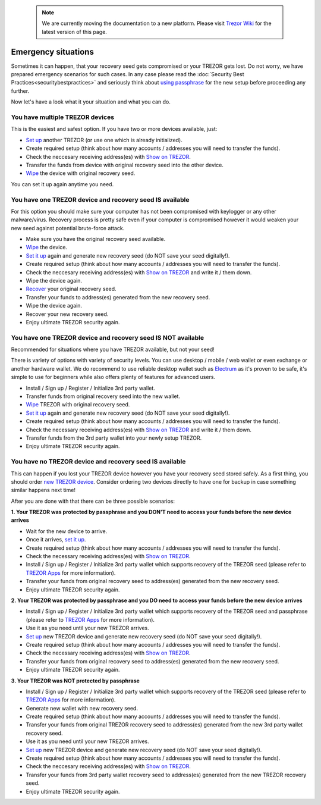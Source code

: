  .. note:: We are currently moving the documentation to a new platform. Please visit `Trezor Wiki <https://wiki.trezor.io/User_manual:Emergency_situations>`_ for the latest version of this page.

Emergency situations
====================

Sometimes it can happen, that your recovery seed gets compromised or your TREZOR gets lost. Do not worry, we have prepared emergency scenarios for such cases. In any case please read the :doc:`Security Best Practices<securitybestpractices>` and seriously think about `using passphrase <https://doc.satoshilabs.com/trezor-user/advanced_settings.html#using-passphrase-encrypted-seeds>`_ for the new setup before proceeding any further.

Now let's have a look what it your situation and what you can do.


You have multiple TREZOR devices
--------------------------------

This is the easiest and safest option. If you have two or more devices available, just:

* `Set up <https://doc.satoshilabs.com/trezor-user/settingup.html>`_ another TREZOR (or use one which is already initialized).
* Create required setup (think about how many accounts / addresses you will need to transfer the funds).
* Check the neccesary receiving address(es) with `Show on TREZOR <https://doc.satoshilabs.com/trezor-user/receivingpayments.html#show-on-trezor>`_.
* Transfer the funds from device with original recovery seed into the other device.
* `Wipe <https://doc.satoshilabs.com/trezor-user/advanced_features.html#wiping-your-trezor-device>`_ the device with original recovery seed.

You can set it up again anytime you need.



You have one TREZOR device and recovery seed IS available
---------------------------------------------------------

For this option you should make sure your computer has not been compromised with keylogger or any other malware/virus. Recovery process is pretty safe even if your computer is compromised however it would weaken your new seed against potential brute-force attack.

* Make sure you have the original recovery seed available.
* `Wipe <https://doc.satoshilabs.com/trezor-user/advanced_features.html#wiping-your-trezor-device>`_ the device.
* `Set it up <https://doc.satoshilabs.com/trezor-user/settingup.html>`_ again and generate new recovery seed (do NOT save your seed digitally!).
* Create required setup (think about how many accounts / addresses you will need to transfer the funds).
* Check the neccesary receiving address(es) with `Show on TREZOR <https://doc.satoshilabs.com/trezor-user/receivingpayments.html#show-on-trezor>`_ and write it / them down.
* Wipe the device again.
* `Recover <https://doc.satoshilabs.com/trezor-user/recovery.html>`_ your original recovery seed.
* Transfer your funds to address(es) generated from the new recovery seed.
* Wipe the device again.
* Recover your new recovery seed.
* Enjoy ultimate TREZOR security again.


You have one TREZOR device and recovery seed IS NOT available
-------------------------------------------------------------

Recommended for situations where you have TREZOR available, but not your seed!

There is variety of options with variety of security levels. You can use desktop / mobile / web wallet or even exchange or another hardware wallet. We do recommend to use reliable desktop wallet such as `Electrum <https://www.electrum.org>`_ as it's proven to be safe, it's simple to use for beginners while also offers plenty of features for advanced users.

* Install / Sign up / Register / Initialize 3rd party wallet.
* Transfer funds from original recovery seed into the new wallet.
* `Wipe <https://doc.satoshilabs.com/trezor-user/advanced_features.html#wiping-your-trezor-device>`_ TREZOR with original recovery seed.
* `Set it up <https://doc.satoshilabs.com/trezor-user/settingup.html>`_ again and generate new recovery seed (do NOT save your seed digitally!).
* Create required setup (think about how many accounts / addresses you will need to transfer the funds).
* Check the necessary receiving address(es) with `Show on TREZOR <https://doc.satoshilabs.com/trezor-user/receivingpayments.html#show-on-trezor>`_ and write it / them down.
* Transfer funds from the 3rd party wallet into your newly setup TREZOR.
* Enjoy ultimate TREZOR security again.


You have no TREZOR device and recovery seed IS available
--------------------------------------------------------

This can happen if you lost your TREZOR device however you have your recovery seed stored safely. As a first thing, you should order `new TREZOR device <https://shop.trezor.io>`_. Consider ordering two devices directly to have one for backup in case something similar happens next time!

After you are done with that there can be three possible scenarios:


**1. Your TREZOR was protected by passphrase and you DON'T need to access your funds before the new device arrives**

* Wait for the new device to arrive.
* Once it arrives, `set it up  <https://doc.satoshilabs.com/trezor-user/settingup.html>`_.
* Create required setup (think about how many accounts / addresses you will need to transfer the funds).
* Check the necessary receiving address(es) with `Show on TREZOR <https://doc.satoshilabs.com/trezor-user/receivingpayments.html#show-on-trezor>`_.
* Install / Sign up / Register / Initialize 3rd party wallet which supports recovery of the TREZOR seed (please refer to `TREZOR Apps <https://doc.satoshilabs.com/trezor-apps/index.html>`_ for more information).
* Transfer your funds from original recovery seed to address(es) generated from the new recovery seed.
* Enjoy ultimate TREZOR security again.


**2. Your TREZOR was protected by passphrase and you DO need to access your funds before the new device arrives**

* Install / Sign up / Register / Initialize 3rd party wallet which supports recovery of the TREZOR seed and passphrase (please refer to `TREZOR Apps <https://doc.satoshilabs.com/trezor-apps/index.html>`_ for more information).
* Use it as you need until your new TREZOR arrives.
* `Set up <https://doc.satoshilabs.com/trezor-user/settingup.html>`_ new TREZOR device and generate new recovery seed (do NOT save your seed digitally!).
* Create required setup (think about how many accounts / addresses you will need to transfer the funds).
* Check the necessary receiving address(es) with `Show on TREZOR <https://doc.satoshilabs.com/trezor-user/receivingpayments.html#show-on-trezor>`_.
* Transfer your funds from original recovery seed to address(es) generated from the new recovery seed.
* Enjoy ultimate TREZOR security again.


**3. Your TREZOR was NOT protected by passphrase**

* Install / Sign up / Register / Initialize 3rd party wallet which supports recovery of the TREZOR seed (please refer to `TREZOR Apps <https://doc.satoshilabs.com/trezor-apps/index.html>`_ for more information).
* Generate new wallet with new recovery seed.
* Create required setup (think about how many accounts / addresses you will need to transfer the funds).
* Transfer your funds from original TREZOR recovery seed to address(es) generated from the new 3rd party wallet recovery seed.
* Use it as you need until your new TREZOR arrives.
* `Set up <https://doc.satoshilabs.com/trezor-user/settingup.html>`_ new TREZOR device and generate new recovery seed (do NOT save your seed digitally!).
* Create required setup (think about how many accounts / addresses you will need to transfer the funds).
* Check the neccesary receiving address(es) with `Show on TREZOR <https://doc.satoshilabs.com/trezor-user/receivingpayments.html#show-on-trezor>`_.
* Transfer your funds from 3rd party wallet recovery seed to address(es) generated from the new TREZOR recovery seed.
* Enjoy ultimate TREZOR security again.
